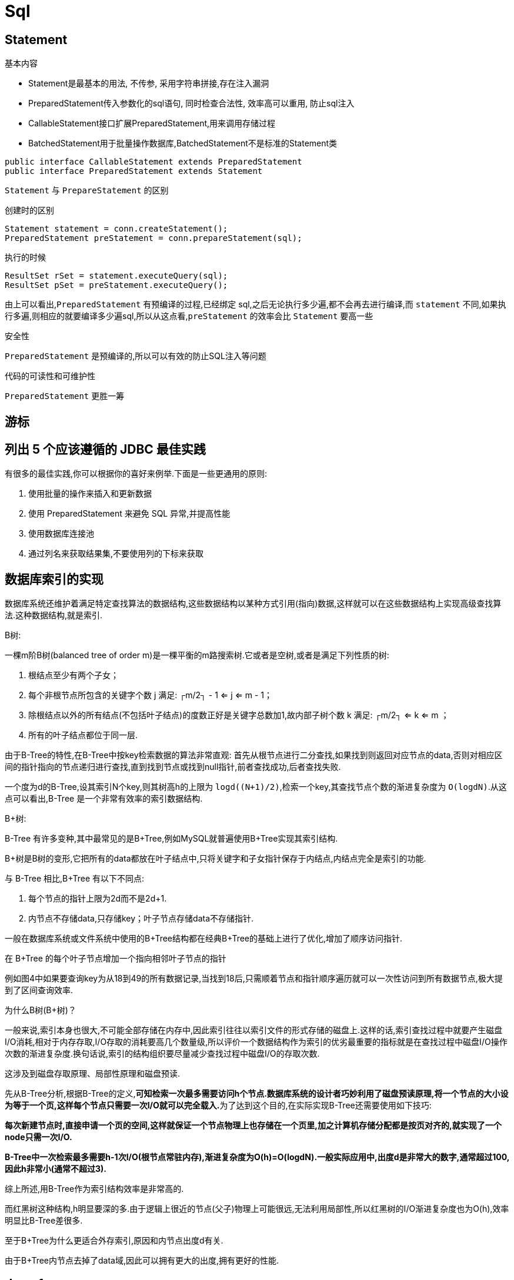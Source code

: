 [[guide-sql]]
= Sql

[[guide-sql-statement]]
== Statement

基本内容

* Statement是最基本的用法, 不传参, 采用字符串拼接,存在注入漏洞
* PreparedStatement传入参数化的sql语句, 同时检查合法性, 效率高可以重用, 防止sql注入
* CallableStatement接口扩展PreparedStatement,用来调用存储过程
* BatchedStatement用于批量操作数据库,BatchedStatement不是标准的Statement类

[source,java]
----
public interface CallableStatement extends PreparedStatement
public interface PreparedStatement extends Statement
----

`Statement` 与 `PrepareStatement` 的区别

创建时的区别

[source]
----
Statement statement = conn.createStatement();
PreparedStatement preStatement = conn.prepareStatement(sql);
----

执行的时候

[source]
----
ResultSet rSet = statement.executeQuery(sql);
ResultSet pSet = preStatement.executeQuery();
----
由上可以看出,`PreparedStatement` 有预编译的过程,已经绑定 sql,之后无论执行多少遍,都不会再去进行编译,而 `statement` 不同,如果执行多遍,则相应的就要编译多少遍sql,所以从这点看,`preStatement` 的效率会比 `Statement` 要高一些

安全性

`PreparedStatement` 是预编译的,所以可以有效的防止SQL注入等问题

代码的可读性和可维护性

`PreparedStatement` 更胜一筹

[[guide-sql-2]]
== 游标

[[guide-sql-3]]
== 列出 5 个应该遵循的 JDBC 最佳实践

有很多的最佳实践,你可以根据你的喜好来例举.下面是一些更通用的原则:

. 使用批量的操作来插入和更新数据
. 使用 PreparedStatement 来避免 SQL 异常,并提高性能
. 使用数据库连接池
. 通过列名来获取结果集,不要使用列的下标来获取

[[guide-sql-4]]
== 数据库索引的实现


数据库系统还维护着满足特定查找算法的数据结构,这些数据结构以某种方式引用(指向)数据,这样就可以在这些数据结构上实现高级查找算法.这种数据结构,就是索引.

B树: 

一棵m阶B树(balanced tree of order m)是一棵平衡的m路搜索树.它或者是空树,或者是满足下列性质的树:

. 根结点至少有两个子女；
. 每个非根节点所包含的关键字个数 j 满足: ┌m/2┐ - 1 <= j <= m - 1；
. 除根结点以外的所有结点(不包括叶子结点)的度数正好是关键字总数加1,故内部子树个数 k 满足: ┌m/2┐ <= k <= m ；
. 所有的叶子结点都位于同一层.

由于B-Tree的特性,在B-Tree中按key检索数据的算法非常直观: 首先从根节点进行二分查找,如果找到则返回对应节点的data,否则对相应区间的指针指向的节点递归进行查找,直到找到节点或找到null指针,前者查找成功,后者查找失败.

一个度为d的B-Tree,设其索引N个key,则其树高h的上限为 `logd((N+1)/2)`,检索一个key,其查找节点个数的渐进复杂度为 `O(logdN)`.从这点可以看出,B-Tree 是一个非常有效率的索引数据结构.

B+树: 

B-Tree 有许多变种,其中最常见的是B+Tree,例如MySQL就普遍使用B+Tree实现其索引结构.

B+树是B树的变形,它把所有的data都放在叶子结点中,只将关键字和子女指针保存于内结点,内结点完全是索引的功能.

与 B-Tree 相比,B+Tree 有以下不同点:

. 每个节点的指针上限为2d而不是2d+1.

. 内节点不存储data,只存储key；叶子节点存储data不存储指针.

一般在数据库系统或文件系统中使用的B+Tree结构都在经典B+Tree的基础上进行了优化,增加了顺序访问指针.

在 B+Tree 的每个叶子节点增加一个指向相邻叶子节点的指针

例如图4中如果要查询key为从18到49的所有数据记录,当找到18后,只需顺着节点和指针顺序遍历就可以一次性访问到所有数据节点,极大提到了区间查询效率.

为什么B树(B+树)？

一般来说,索引本身也很大,不可能全部存储在内存中,因此索引往往以索引文件的形式存储的磁盘上.这样的话,索引查找过程中就要产生磁盘I/O消耗,相对于内存存取,I/O存取的消耗要高几个数量级,所以评价一个数据结构作为索引的优劣最重要的指标就是在查找过程中磁盘I/O操作次数的渐进复杂度.换句话说,索引的结构组织要尽量减少查找过程中磁盘I/O的存取次数.

这涉及到磁盘存取原理、局部性原理和磁盘预读.

先从B-Tree分析,根据B-Tree的定义,**可知检索一次最多需要访问h个节点.数据库系统的设计者巧妙利用了磁盘预读原理,将一个节点的大小设为等于一个页,这样每个节点只需要一次I/O就可以完全载入.**为了达到这个目的,在实际实现B-Tree还需要使用如下技巧:

**每次新建节点时,直接申请一个页的空间,这样就保证一个节点物理上也存储在一个页里,加之计算机存储分配都是按页对齐的,就实现了一个node只需一次I/O.**

**B-Tree中一次检索最多需要h-1次I/O(根节点常驻内存),渐进复杂度为O(h)=O(logdN).一般实际应用中,出度d是非常大的数字,通常超过100,因此h非常小(通常不超过3).**

综上所述,用B-Tree作为索引结构效率是非常高的.

而红黑树这种结构,h明显要深的多.由于逻辑上很近的节点(父子)物理上可能很远,无法利用局部性,所以红黑树的I/O渐进复杂度也为O(h),效率明显比B-Tree差很多.

至于B+Tree为什么更适合外存索引,原因和内节点出度d有关.

由于B+Tree内节点去掉了data域,因此可以拥有更大的出度,拥有更好的性能.

[[guide-sql-5]]
== demo1

[[guide-sql-5-student-tbl]]
.Student 学生表
|===
| 表字段                     | 说明

| SID              | 主键

| Sname         | 名字

| Sage           | 年龄

| Ssex           | 性别

| Sbirth           | 生日
|===

[[guide-sql-5-course-tbl]]
.Course 课程表
|===
| 表字段                     | 说明

| CID              | 主键

| Cname         | 名字

| TID           | 教师ID
|===

[[guide-sql-5-sc-tbl]]
.SC 成绩表
|===
| 表字段                     | 说明

| SID              | 主键

| CID         | 课程ID

| score           | 分数
|===

[[guide-sql-5-teacher-tbl]]
.Teacher 教师表
|===
| 表字段                     | 说明

| TID              | 主键

| Tname         | 名字
|===

1、查询201课程比202课程成绩高的所有学生的学号

[source,sql]
----
select a.SID from (select Sid,score from SC where CID=201) a,(select Sid,score from SC where CID=202) b where a.score>b.score a.score>b.score and a.Sid=b.Sid;
----

2、查询平均成绩大于60分的同学的学号和平均成绩；

[source,sql]
----
select SID,avg(score) from sc group by SID having avg(score) >60;
----

3、查询所有同学的学号、姓名、选课数、总成绩；

[source,sql]
----
select Student.SID,Student.Sname,count(SC.CID),sum(score) from Student left Outer join SC on Student.SID=SC.SID
    group by Student.SID,Sname
----

4、查询姓“李”的老师的个数；

[source,sql]
----
select count(distinct(Tname))
from Teacher
where Tname like '李%';
----

5、查询没学过“叶平”老师课的同学的学号、姓名；

[source,sql]
----
select Student.SID,Student.Sname
from Student
where SID not in (select distinct(SC.SID) from SC,Course,Teacher
                  where SC.CID=Course.CID and Teacher.TID=Course.TID and Teacher.Tname='叶平');
select student.sid,student.sname
from student
where sid not in (
    select sid
    from sc
    where cid in (
        select cid
        from course
        where tid = (select tid
                     from teacher
                     where tname = '叶平')
    )
)
----

6、查询学过“201”并且也学过编号“202”课程的同学的学号、姓名；

[source,sql]
----
select Student.SID,Student.Sname
from Student,SC
where Student.SID=SC.SID and SC.CID='001'and exists(
    Select * from SC as SC_2 where SC_2.SID=SC.SID and SC_2.CID='002');
----

7、查询学过“叶平”老师所教的所有课的同学的学号、姓名；

[source,sql]
----
select SID,Sname
from Student
where SID in (select SID from SC ,Course ,Teacher
              where SC.CID=Course.CID and Teacher.TID=Course.TID and Teacher.Tname='叶平'
              group by SID having count(SC.CID)=(select count(CID) from Course,Teacher
                                                 where Teacher.TID=Course.TID and Tname='叶平'));
----


8、查询课程编号“202”的成绩比课程编号“201”课程低的所有同学的学号、姓名；

[source,sql]
----
Select SID,Sname from (select Student.SID,Student.Sname,score ,(select score from SC SC_2 where SC_2.SID=Student.SID and SC_2.CID='002') score2
                       from Student,SC where Student.SID=SC.SID and CID='001') S_2 where score2 <score;
----

9、查询所有课程成绩小于60分的同学的学号、姓名；
(取反操作处理)

[source,sql]
----
select SID,Sname
from Student
where SID not in (select Student.SID from Student,SC where S.SID=SC.SID and score>60);
----

10、查询没有学全所有课的同学的学号、姓名；

(count(CID)得到课程的数目)

[source,sql]
----
select Student.SID,Student.Sname
from Student,SC
where Student.SID=SC.SID group by Student.SID,Student.Sname having count(CID) <(select count(CID) from Course);
----


11、查询至少有一门课与学号为“1001”的同学所学相同的同学的学号和姓名；

[source,sql]
----
select SID,Sname from Student,SC where Student.SID=SC.SID and CID in (select CID from SC where SID='1001');
----

12、查询至少学过学号为“1001”同学所有一门课的其他同学学号和姓名；

[source,sql]
----
select distinct SC.SID,Sname
from Student,SC
where Student.SID=SC.SID and CID in (select CID from SC where SID='001')
and Student.SID <> 1001;
----


13、把“SC”表中“叶平”老师教的课的成绩都更改为此课程的平均成绩；

[source,sql]
----
update SC
set score=(select avg(SC_2.score)
           from SC SC_2
           where SC_2.CID=SC.CID )
where cid = (
    select cid
    from Course,Teacher
    where Course.CID=SC.CID and Course.TID=Teacher.TID and Teacher.Tname='叶平'
)
----


14、查询和“1002”号的同学学习的课程完全相同的其他同学学号和姓名；

[source,sql]
----
select SID
from SC
where CID in (select CID from SC where SID='1002')
group by SID having count(*)=(select count(*) from SC where SID='1002');
----

15、删除学习“叶平”老师课的SC表记录；

[source,sql]
----
Delete from sc
where cid = (
    select cid
    from course ,Teacher
    where Course.CID=SC.CID and Course.TID= Teacher.TID and Tname='叶平'
)

----

16、向SC表中插入一些记录,这些记录要求符合以下条件: 没有上过编号“003”课程的同学学号、002号课的平均成绩；

[source,sql]
----
Insert into SC
as select SID,'002',(Select avg(score)
                     from SC where CID='002')
from Student
where SID not in (Select SID from SC where CID='002');
----

17、按学生平均成绩从高到低显示所有学生的“数据库”、“企业管理”、“英语”三门的课程成绩,按如下形式显示: 学生ID,数据库,企业管理,英语,有效课程数,有效平均分
(默认数据库是004,企业管理是001,英语是006)

[source,sql]
----
SELECT SID as 学生ID
,(SELECT score FROM SC WHERE SC.SID=t.SID AND CID='004') AS 数据库
,(SELECT score FROM SC WHERE SC.SID=t.SID AND CID='001') AS 企业管理
,(SELECT score FROM SC WHERE SC.SID=t.SID AND CID='006') AS 英语
,COUNT(*) AS 有效课程数, AVG(t.score) AS 平均成绩
FROM SC AS t
GROUP BY SID
ORDER BY avg(t.score)
----

18、查询各科成绩最高和最低的分,以及对应的学号: 以如下形式显示: 课程ID,最高分,学号,最低分,学号

[source,sql]
----
SELECT L.CID courseID,L.score 最高分,L.sid 学号,R.score 最低分,R.sid 学号
FROM SC L ,SC R
WHERE L.CID = R.CID and
L.score = (SELECT MAX(IL.score)
           FROM SC IL,Student IM
           WHERE L.CID = IL.CID and IM.SID=IL.SID
           GROUP BY IL.CID)
AND
R.Score = (SELECT MIN(IR.score)
           FROM SC IR
           WHERE R.CID = IR.CID
           GROUP BY IR.CID)
----

19、查询课程号,课程名称,平均成绩和及格率,并按各科平均成绩从低到高和及格率的百分数从高到低顺序

[source,sql]
----
SELECT t.CID AS 课程号,max(course.Cname)AS 课程名,isnull(AVG(score),0) AS 平均成绩
,100 * SUM(CASE WHEN isnull(score,0)>=60 THEN 1 ELSE 0 END)/COUNT(*) AS 及格百分数
FROM SC T,Course
where t.CID=course.CID
GROUP BY t.CID
ORDER BY 100 * SUM(CASE WHEN isnull(score,0)>=60 THEN 1 ELSE 0 END)/COUNT(*) DESC
----

20、查询如下课程平均成绩和及格率的百分数(用"1行"显示): 企业管理(001),马克思(002),OO&UML (003),数据库(004)

[source,sql]
----
SELECT SUM(CASE WHEN CID ='001' THEN score ELSE 0 END)/SUM(CASE CID WHEN '001' THEN 1 ELSE 0 END) AS 企业管理平均分
,100 * SUM(CASE WHEN CID = '001' AND score >= 60 THEN 1 ELSE 0 END)/SUM(CASE WHEN CID = '001' THEN 1 ELSE 0 END) AS 企业管理及格百分数
,SUM(CASE WHEN CID = '002' THEN score ELSE 0 END)/SUM(CASE CID WHEN '002' THEN 1 ELSE 0 END) AS 马克思平均分
,100 * SUM(CASE WHEN CID = '002' AND score >= 60 THEN 1 ELSE 0 END)/SUM(CASE WHEN CID = '002' THEN 1 ELSE 0 END) AS 马克思及格百分数
,SUM(CASE WHEN CID = '003' THEN score ELSE 0 END)/SUM(CASE CID WHEN '003' THEN 1 ELSE 0 END) AS UML平均分
,100 * SUM(CASE WHEN CID = '003' AND score >= 60 THEN 1 ELSE 0 END)/SUM(CASE WHEN CID = '003' THEN 1 ELSE 0 END) AS UML及格百分数
,SUM(CASE WHEN CID = '004' THEN score ELSE 0 END)/SUM(CASE CID WHEN '004' THEN 1 ELSE 0 END) AS 数据库平均分
,100 * SUM(CASE WHEN CID = '004' AND score >= 60 THEN 1 ELSE 0 END)/SUM(CASE WHEN CID = '004' THEN 1 ELSE 0 END) AS 数据库及格百分数
FROM SC
----

21、查询不同老师所教不同课程平均分从高到低显示

[source,sql]
----
SELECT max(Z.TID) AS 教师ID,MAX(Z.Tname) AS 教师姓名,C.CID AS 课程ＩＤ,MAX(C.Cname) AS 课程名称,AVG(Score) AS 平均成绩
FROM SC AS T,Course AS C ,Teacher AS Z
where T.CID=C.CID and C.TID=Z.TID
GROUP BY C.CID
ORDER BY AVG(Score) DESC
----

22、查询如下课程成绩第 3 名到第 6 名的学生成绩单: 企业管理(001),马克思(002),UML (003),数据库(004)
[学生ID],[学生姓名],企业管理,马克思,UML,数据库,平均成绩

[source,sql]
----
SELECT DISTINCT top 3
SC.SID As 学生学号,
Student.Sname AS 学生姓名 ,
T1.score AS 企业管理,
T2.score AS 马克思,
T3.score AS UML,
T4.score AS 数据库,
ISNULL(T1.score,0) + ISNULL(T2.score,0) + ISNULL(T3.score,0) + ISNULL(T4.score,0) as 总分
FROM Student,SC LEFT JOIN SC AS T1
ON SC.SID = T1.SID AND T1.CID = '001'
LEFT JOIN SC AS T2
ON SC.SID = T2.SID AND T2.CID = '002'
LEFT JOIN SC AS T3
ON SC.SID = T3.SID AND T3.CID = '003'
LEFT JOIN SC AS T4
ON SC.SID = T4.SID AND T4.CID = '004'
WHERE student.SID=SC.SID and
ISNULL(T1.score,0) + ISNULL(T2.score,0) + ISNULL(T3.score,0) + ISNULL(T4.score,0)
NOT IN
(SELECT
 DISTINCT
 TOP 15 WITH TIES
 ISNULL(T1.score,0) + ISNULL(T2.score,0) + ISNULL(T3.score,0) + ISNULL(T4.score,0)
 FROM sc
 LEFT JOIN sc AS T1
 ON sc.SID = T1.SID AND T1.CID = 'k1'
 LEFT JOIN sc AS T2
 ON sc.SID = T2.SID AND T2.CID = 'k2'
 LEFT JOIN sc AS T3
 ON sc.SID = T3.SID AND T3.CID = 'k3'
 LEFT JOIN sc AS T4
 ON sc.SID = T4.SID AND T4.CID = 'k4'
 ORDER BY ISNULL(T1.score,0) + ISNULL(T2.score,0) + ISNULL(T3.score,0) + ISNULL(T4.score,0) DESC);
----

23、统计各科成绩,各分数段人数:课程ID,课程名称,[100-85],[85-70],[70-60],[ <60]

[source,sql]
----
SELECT SC.CID as 课程ID, Cname as 课程名称
,SUM(CASE WHEN score BETWEEN 85 AND 100 THEN 1 ELSE 0 END) AS [100 - 85]
,SUM(CASE WHEN score BETWEEN 70 AND 85 THEN 1 ELSE 0 END) AS [85 - 70]
,SUM(CASE WHEN score BETWEEN 60 AND 70 THEN 1 ELSE 0 END) AS [70 - 60]
,SUM(CASE WHEN score < 60 THEN 1 ELSE 0 END) AS [60 -]
FROM SC,Course
where SC.CID=Course.CID
GROUP BY SC.CID,Cname;
----

24、查询学生平均成绩及其名次

[source,sql]
----
SELECT 1+(SELECT COUNT( distinct 平均成绩)
          FROM (SELECT SID,AVG(score) AS 平均成绩
                FROM SC
                GROUP BY SID
               ) AS T1
          WHERE 平均成绩> T2.平均成绩) as 名次,
SID as 学生学号,平均成绩
FROM (SELECT SID,AVG(score) 平均成绩
      FROM SC
      GROUP BY SID
     ) AS T2
ORDER BY 平均成绩desc;
----

25、查询各科成绩前三名的记录:(不考虑成绩并列情况)

[source,sql]
----
SELECT t1.SID as 学生ID,t1.CID as 课程ID,Score as 分数
FROM SC t1
WHERE score IN (SELECT TOP 3 score
                FROM SC
                WHERE t1.CID= CID
                ORDER BY score DESC
               )
ORDER BY t1.CID;
----

26、查询每门课程被选修的学生数

[source,sql]
----
select Cid,count(SID) from sc group by CID;
----

27、查询出只选修了一门课程的全部学生的学号和姓名

[source,sql]
----
select SC.SID,Student.Sname,count(CID) AS 选课数
from SC ,Student
where SC.SID=Student.SID group by SC.SID ,Student.Sname having count(CID)=1;
----

28、查询男生、女生人数

[source,sql]
----
Select count(Ssex) as 男生人数 from Student group by Ssex having Ssex='男';
Select count(Ssex) as 女生人数 from Student group by Ssex having Ssex='女'；
----


29、查询姓“张”的学生名单

[source,sql]
----
SELECT Sname FROM Student WHERE Sname like '张%';
----

30、查询同名学生名单,并统计同名人数

[source,sql]
----
select Sname,count(*) from Student group by Sname having count(*)>1;
----

31、1981年出生的学生名单(注:Student表中Sage列的类型是datetime)

[source,sql]
----
select Sname, CONVERT(char (11),DATEPART(year,Sage)) as age
from student
where CONVERT(char(11),DATEPART(year,Sage))='1981';
----

32、查询每门课程的平均成绩,结果按平均成绩升序排列,平均成绩相同时,按课程号降序排列

[source,sql]
----
Select CID,Avg(score) from SC group by CID order by Avg(score),CID DESC ;
----

33、查询平均成绩大于85的所有学生的学号、姓名和平均成绩

[source,sql]
----
select Sname,SC.SID ,avg(score)
from Student,SC
where Student.SID=SC.SID group by SC.SID,Sname having avg(score)>85;
----

34、查询课程名称为“数据库”,且分数低于60的学生姓名和分数

[source,sql]
----
Select Sname,isnull(score,0)
from Student,SC,Course
where SC.SID=Student.SID and SC.CID=Course.CID and Course.Cname='数据库'and score <60;
----

35、查询所有学生的选课情况； (学号,姓名,课程编号,课程名字)

[source,sql]
----
SELECT SC.SID,SC.CID,Sname,Cname
FROM SC,Student,Course
where SC.SID=Student.SID and SC.CID=Course.CID ;
----

36、查询任何一门课程成绩在70分以上的学号、姓名、课程编号和分数；

[source,sql]
----
SELECT distinct student.SID,student.Sname,SC.CID,SC.score
FROM student,Sc
WHERE SC.score>=70 AND SC.SID=student.SID;
----

37、查询学生学号,以及其不及格的课程,并按课程号从大到小排列

[source,sql]
----
select sid,Cid from sc where score <60 order by CID ;
----

38、查询课程编号为003且课程成绩在80分以上的学生的学号和姓名；

[source,sql]
----
select SC.SID,Student.Sname from SC,Student where SC.SID=Student.SID and Score>80 and CID='003';
----

39、求选了课程的学生人数

[source,sql]
----
select count(*) from sc;
----

40、查询选修“叶平”老师所授课程的学生中,成绩最高的学生姓名及其成绩

[source,sql]
----
select Student.Sname,score
from Student,SC,CourseC,Teacher
where Student.SID=SC.SID and SC.CID=C.CID and C.TID=Teacher.TID and Teacher.Tname='叶平' and SC.score=(select max(score)from SC where CID=C.CID );
----

41、查询各个课程及相应的选修人数

[source,sql]
----
select count(*) from sc group by CID;
----

42、查询不同课程成绩相同的学生的学号、课程号、学生成绩

[source,sql]
----
select distinct A.SID,B.score from SC A ,SC B where A.Score=B.Score and A.CID <>B.CID ;
----


43、查询每门功成绩最好的前两名

[source,sql]
----
SELECT t1.SID as 学生ID,t1.CID as 课程ID,Score as 分数
FROM SC t1
WHERE score IN (SELECT TOP 2 score
                FROM SC
                WHERE t1.CID= CID
                ORDER BY score DESC
               )
ORDER BY t1.CID;
----

44、统计每门课程的学生选修人数(超过10人的课程才统计).要求输出课程号和选修人数,查询结果按人数降序排列,查询结果按人数降序排列,若人数相同,按课程号升序排列

[source,sql]
----
select CID as 课程号,count(*) as 人数
from sc
group by CID
order by count(*) desc,Cid
----

45、检索至少选修两门课程的学生学号

```sql
select SID
from sc
group by Sid
having count(*) > = 2
```

46、查询全部学生都选修的课程的课程号和课程名

```sql
select CID,Cname
from Course
where CID in (select Cid from sc group by Cid)
```

47、查询没学过“叶平”老师讲授的任一门课程的学生姓名

```sql
select Sname from Student where SID not in (select SID from Course,Teacher,SC where Course.TID=Teacher.TID and SC.CID=course.CID and Tname='叶平');
```

48、查询两门以上不及格课程的同学的学号及其平均成绩

```sql
select SID,avg(isnull(score,0)) from SC where SID in (select SID from SC where score <60 group by SID having count(*)>2)group by SID;
```

